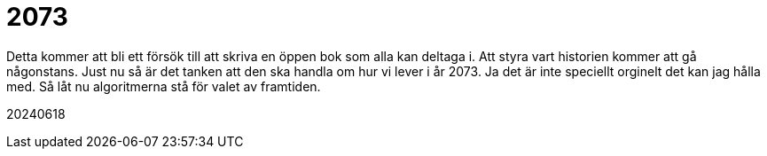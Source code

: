 = 2073

Detta kommer att bli ett försök till att skriva en öppen bok som alla kan deltaga i.
Att styra vart historien kommer att gå någonstans. 
Just nu så är det tanken att den ska handla om hur vi lever i år 2073. 
Ja det är inte speciellt orginelt det kan jag hålla med. 
Så låt nu algoritmerna stå för valet av framtiden. 

20240618
